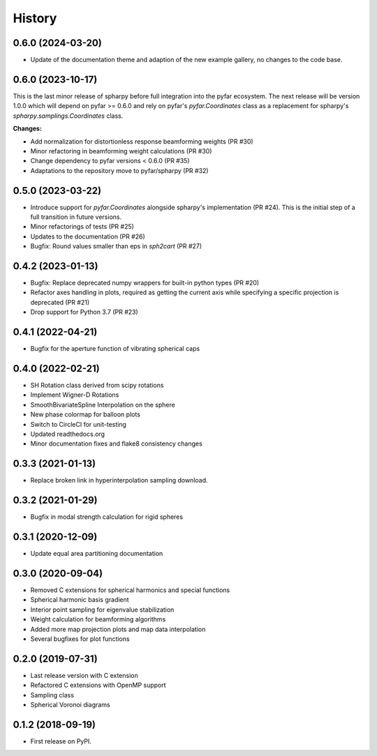 =======
History
=======

0.6.0 (2024-03-20)
------------------
- Update of the documentation theme and adaption of the new example gallery, no changes to the code base.

0.6.0 (2023-10-17)
------------------
This is the last minor release of spharpy before full integration into the pyfar ecosystem.
The next release will be version 1.0.0 which will depend on pyfar >= 0.6.0 and rely on pyfar's `pyfar.Coordinates` class as a replacement for spharpy's `spharpy.samplings.Coordinates` class.

**Changes:**

* Add normalization for distortionless response beamforming weights (PR #30)
* Minor refactoring in beamforming weight calculations (PR #30)
* Change dependency to pyfar versions < 0.6.0 (PR #35)
* Adaptations to the repository move to pyfar/spharpy (PR #32)

0.5.0 (2023-03-22)
------------------
* Introduce support for `pyfar.Coordinates` alongside spharpy's implementation (PR #24). This is the initial step of a full transition in future versions.
* Minor refactorings of tests (PR #25)
* Updates to the documentation (PR #26)
* Bugfix: Round values smaller than eps in `sph2cart` (PR #27)

0.4.2 (2023-01-13)
------------------
* Bugfix: Replace deprecated numpy wrappers for built-in python types (PR #20)
* Refactor axes handling in plots, required as getting the current axis while specifying a specific projection is deprecated (PR #21)
* Drop support for Python 3.7 (PR #23)

0.4.1 (2022-04-21)
------------------
* Bugfix for the aperture function of vibrating spherical caps

0.4.0 (2022-02-21)
------------------
* SH Rotation class derived from scipy rotations
* Implement Wigner-D Rotations
* SmoothBivariateSpline Interpolation on the sphere
* New phase colormap for balloon plots
* Switch to CircleCI for unit-testing
* Updated readthedocs.org
* Minor documentation fixes and flake8 consistency changes

0.3.3 (2021-01-13)
------------------
* Replace broken link in hyperinterpolation sampling download.

0.3.2 (2021-01-29)
------------------
* Bugfix in modal strength calculation for rigid spheres


0.3.1 (2020-12-09)
------------------
* Update equal area partitioning documentation


0.3.0 (2020-09-04)
------------------
* Removed C extensions for spherical harmonics and special functions
* Spherical harmonic basis gradient
* Interior point sampling for eigenvalue stabilization
* Weight calculation for beamforming algorithms
* Added more map projection plots and map data interpolation
* Several bugfixes for plot functions


0.2.0 (2019-07-31)
------------------
* Last release version with C extension
* Refactored C extensions with OpenMP support
* Sampling class
* Spherical Voronoi diagrams


0.1.2 (2018-09-19)
------------------

* First release on PyPI.
